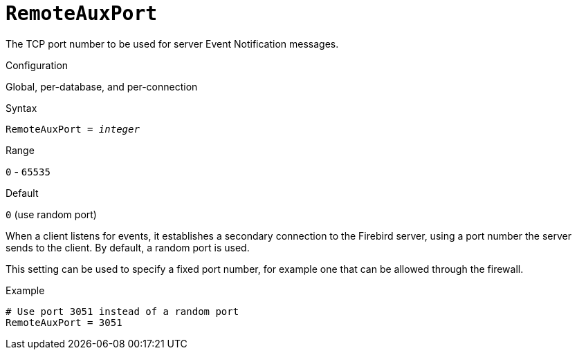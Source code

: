 [#fbconf-remote-aux-port]
= `RemoteAuxPort`

The TCP port number to be used for server Event Notification messages.

.Configuration
Global, per-database, and per-connection

.Syntax
[listing,subs=+quotes]
----
RemoteAuxPort = _integer_
----

.Range
`0` - `65535`

.Default
`0` (use random port)

When a client listens for events, it establishes a secondary connection to the Firebird server, using a port number the server sends to the client.
By default, a random port is used.

This setting can be used to specify a fixed port number, for example one that can be allowed through the firewall.

.Example
[listing]
----
# Use port 3051 instead of a random port
RemoteAuxPort = 3051
----
